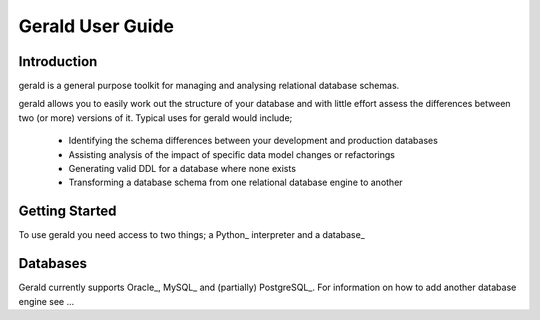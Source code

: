 Gerald User Guide
=================

Introduction
------------

gerald is a general purpose toolkit for managing and analysing relational database schemas.

gerald allows you to easily work out the structure of your database and with little effort assess the differences between two (or more) versions of it. Typical uses for gerald would include;

 * Identifying the schema differences between your development and production databases
 * Assisting analysis of the impact of specific data model changes or refactorings
 * Generating valid DDL for a database where none exists
 * Transforming a database schema from one relational database engine to another

Getting Started
---------------

To use gerald you need access to two things; a Python_ interpreter and a database_



.. __database:

Databases
---------

Gerald currently supports Oracle_, MySQL_ and (partially) PostgreSQL_. For information on how to add another database engine see ...

